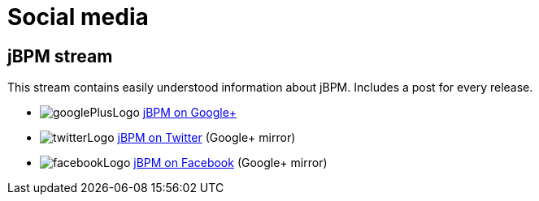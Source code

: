 = Social media
:awestruct-layout: base
:showtitle:

== jBPM stream

This stream contains easily understood information about jBPM. Includes a post for every release.

[unstyled]
* image:../headerFooter/googlePlusLogo.png[] https://plus.google.com/118073921313256143924/[jBPM on Google+]
* image:../headerFooter/twitterLogo.png[] https://twitter.com/jbossjbpm[jBPM on Twitter] (Google+ mirror)
* image:../headerFooter/facebookLogo.png[] https://www.facebook.com/jboss[jBPM on Facebook] (Google+ mirror)